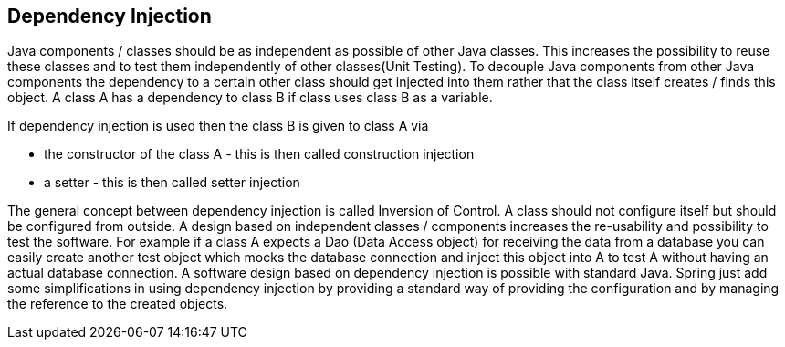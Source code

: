 [[dependencyinjection]]
== Dependency Injection

Java components / classes should be as independent as possible
of other Java classes. This increases the possibility to reuse these
classes and to test them independently of other classes(Unit Testing).
To decouple Java components from other Java components the dependency
to a certain other class should get injected into them rather that the
class itself creates / finds this object.
A class A has a dependency to class B if class uses class B as a
variable.

If dependency injection is used then the class B is given to class A via

* the constructor of the class A - this is then called construction injection
* a setter - this is then called setter injection

The general concept between dependency injection is called
Inversion of Control. A class should not configure itself but should
be configured from outside.
A design based on independent classes / components increases the
re-usability and possibility to test the software. For example if a
class A expects a Dao (Data Access object) for receiving the data from
a database you can easily create another test object which mocks the
database connection and inject this object into A to test A without
having an actual database connection.
A software design based on dependency injection is possible with
standard Java.
Spring just add some simplifications in using dependency
injection by providing a standard way of providing the configuration
and by managing the reference to the created objects.

